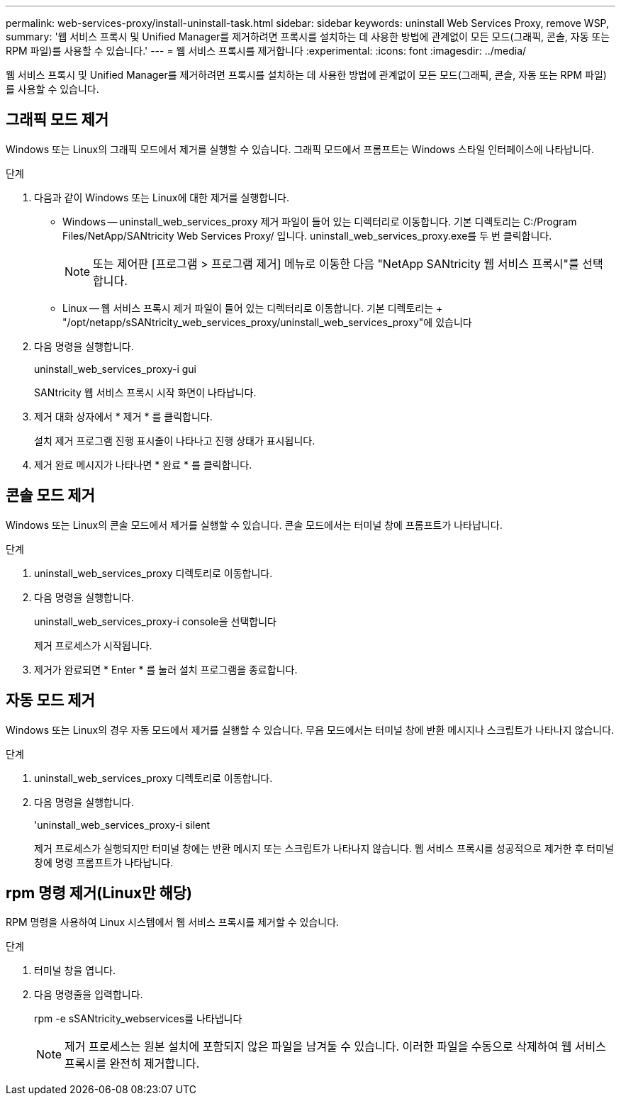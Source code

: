 ---
permalink: web-services-proxy/install-uninstall-task.html 
sidebar: sidebar 
keywords: uninstall Web Services Proxy, remove WSP, 
summary: '웹 서비스 프록시 및 Unified Manager를 제거하려면 프록시를 설치하는 데 사용한 방법에 관계없이 모든 모드(그래픽, 콘솔, 자동 또는 RPM 파일)를 사용할 수 있습니다.' 
---
= 웹 서비스 프록시를 제거합니다
:experimental: 
:icons: font
:imagesdir: ../media/


[role="lead"]
웹 서비스 프록시 및 Unified Manager를 제거하려면 프록시를 설치하는 데 사용한 방법에 관계없이 모든 모드(그래픽, 콘솔, 자동 또는 RPM 파일)를 사용할 수 있습니다.



== 그래픽 모드 제거

Windows 또는 Linux의 그래픽 모드에서 제거를 실행할 수 있습니다. 그래픽 모드에서 프롬프트는 Windows 스타일 인터페이스에 나타납니다.

.단계
. 다음과 같이 Windows 또는 Linux에 대한 제거를 실행합니다.
+
** Windows -- uninstall_web_services_proxy 제거 파일이 들어 있는 디렉터리로 이동합니다. 기본 디렉토리는 C:/Program Files/NetApp/SANtricity Web Services Proxy/ 입니다. uninstall_web_services_proxy.exe를 두 번 클릭합니다.
+

NOTE: 또는 제어판 [프로그램 > 프로그램 제거] 메뉴로 이동한 다음 "NetApp SANtricity 웹 서비스 프록시"를 선택합니다.

** Linux -- 웹 서비스 프록시 제거 파일이 들어 있는 디렉터리로 이동합니다. 기본 디렉토리는 + "/opt/netapp/sSANtricity_web_services_proxy/uninstall_web_services_proxy"에 있습니다


. 다음 명령을 실행합니다.
+
uninstall_web_services_proxy-i gui

+
SANtricity 웹 서비스 프록시 시작 화면이 나타납니다.

. 제거 대화 상자에서 * 제거 * 를 클릭합니다.
+
설치 제거 프로그램 진행 표시줄이 나타나고 진행 상태가 표시됩니다.

. 제거 완료 메시지가 나타나면 * 완료 * 를 클릭합니다.




== 콘솔 모드 제거

Windows 또는 Linux의 콘솔 모드에서 제거를 실행할 수 있습니다. 콘솔 모드에서는 터미널 창에 프롬프트가 나타납니다.

.단계
. uninstall_web_services_proxy 디렉토리로 이동합니다.
. 다음 명령을 실행합니다.
+
uninstall_web_services_proxy-i console을 선택합니다

+
제거 프로세스가 시작됩니다.

. 제거가 완료되면 * Enter * 를 눌러 설치 프로그램을 종료합니다.




== 자동 모드 제거

Windows 또는 Linux의 경우 자동 모드에서 제거를 실행할 수 있습니다. 무음 모드에서는 터미널 창에 반환 메시지나 스크립트가 나타나지 않습니다.

.단계
. uninstall_web_services_proxy 디렉토리로 이동합니다.
. 다음 명령을 실행합니다.
+
'uninstall_web_services_proxy-i silent

+
제거 프로세스가 실행되지만 터미널 창에는 반환 메시지 또는 스크립트가 나타나지 않습니다. 웹 서비스 프록시를 성공적으로 제거한 후 터미널 창에 명령 프롬프트가 나타납니다.





== rpm 명령 제거(Linux만 해당)

RPM 명령을 사용하여 Linux 시스템에서 웹 서비스 프록시를 제거할 수 있습니다.

.단계
. 터미널 창을 엽니다.
. 다음 명령줄을 입력합니다.
+
rpm -e sSANtricity_webservices를 나타냅니다

+

NOTE: 제거 프로세스는 원본 설치에 포함되지 않은 파일을 남겨둘 수 있습니다. 이러한 파일을 수동으로 삭제하여 웹 서비스 프록시를 완전히 제거합니다.


